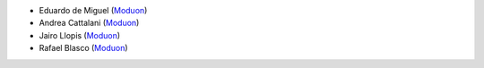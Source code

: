 * Eduardo de Miguel (`Moduon <https://www.moduon.team/>`__)
* Andrea Cattalani (`Moduon <https://www.moduon.team/>`__)
* Jairo Llopis (`Moduon <https://www.moduon.team/>`__)
* Rafael Blasco (`Moduon <https://www.moduon.team/>`__)
